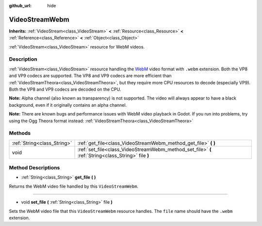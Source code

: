 :github_url: hide

.. DO NOT EDIT THIS FILE!!!
.. Generated automatically from Godot engine sources.
.. Generator: https://github.com/godotengine/godot/tree/3.5/doc/tools/make_rst.py.
.. XML source: https://github.com/godotengine/godot/tree/3.5/modules/webm/doc_classes/VideoStreamWebm.xml.

.. _class_VideoStreamWebm:

VideoStreamWebm
===============

**Inherits:** :ref:`VideoStream<class_VideoStream>` **<** :ref:`Resource<class_Resource>` **<** :ref:`Reference<class_Reference>` **<** :ref:`Object<class_Object>`

:ref:`VideoStream<class_VideoStream>` resource for WebM videos.

Description
-----------

:ref:`VideoStream<class_VideoStream>` resource handling the `WebM <https://www.webmproject.org/>`__ video format with ``.webm`` extension. Both the VP8 and VP9 codecs are supported. The VP8 and VP9 codecs are more efficient than :ref:`VideoStreamTheora<class_VideoStreamTheora>`, but they require more CPU resources to decode (especially VP9). Both the VP8 and VP9 codecs are decoded on the CPU.

\ **Note:** Alpha channel (also known as transparency) is not supported. The video will always appear to have a black background, even if it originally contains an alpha channel.

\ **Note:** There are known bugs and performance issues with WebM video playback in Godot. If you run into problems, try using the Ogg Theora format instead: :ref:`VideoStreamTheora<class_VideoStreamTheora>`

Methods
-------

+-----------------------------+-----------------------------------------------------------------------------------------------------+
| :ref:`String<class_String>` | :ref:`get_file<class_VideoStreamWebm_method_get_file>` **(** **)**                                  |
+-----------------------------+-----------------------------------------------------------------------------------------------------+
| void                        | :ref:`set_file<class_VideoStreamWebm_method_set_file>` **(** :ref:`String<class_String>` file **)** |
+-----------------------------+-----------------------------------------------------------------------------------------------------+

Method Descriptions
-------------------

.. _class_VideoStreamWebm_method_get_file:

- :ref:`String<class_String>` **get_file** **(** **)**

Returns the WebM video file handled by this ``VideoStreamWebm``.

----

.. _class_VideoStreamWebm_method_set_file:

- void **set_file** **(** :ref:`String<class_String>` file **)**

Sets the WebM video file that this ``VideoStreamWebm`` resource handles. The ``file`` name should have the ``.webm`` extension.

.. |virtual| replace:: :abbr:`virtual (This method should typically be overridden by the user to have any effect.)`
.. |const| replace:: :abbr:`const (This method has no side effects. It doesn't modify any of the instance's member variables.)`
.. |vararg| replace:: :abbr:`vararg (This method accepts any number of arguments after the ones described here.)`
